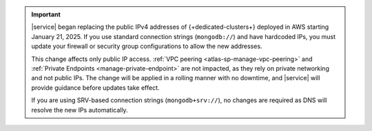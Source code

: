 .. important:: 

    |service| began replacing the public IPv4 addresses of {+dedicated-clusters+} deployed
    in AWS starting January 21, 2025. If you use standard connection strings
    (``mongodb://``) and have hardcoded IPs, you must update your firewall or security
    group configurations to allow the new addresses. 

    This change affects only public IP access. :ref:`VPC peering
    <atlas-sp-manage-vpc-peering>` and :ref:`Private Endpoints <manage-private-endpoint>`
    are not impacted, as they rely on private networking and not public IPs. The change
    will be applied in a rolling manner with no downtime, and |service| will provide
    guidance before updates take effect.

    If you are using SRV-based connection strings (``mongodb+srv://``), no changes are
    required as DNS will resolve the new IPs automatically.


